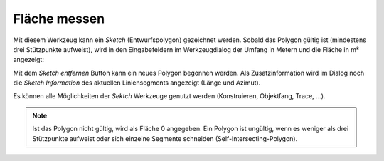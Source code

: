 Fläche messen
=============

Mit diesem Werkzeug kann ein *Sketch* (Entwurfspolygon) gezeichnet werden. 
Sobald das Polygon gültig ist (mindestens drei Stützpunkte aufweist), wird in den Eingabefeldern im 
Werkzeugdialog der Umfang in Metern und die Fläche in m² angezeigt:

.. image:: img/area1.png

Mit dem *Sketch entfernen* Button kann ein neues Polygon begonnen werden.
Als Zusatzinformation wird im Dialog noch die *Sketch Information* des aktuellen Liniensegments angezeigt (Länge und Azimut).

Es können alle Möglichkeiten der *Sektch* Werkzeuge genutzt werden (Konstruieren, Objektfang, Trace, ...).

.. note::
   Ist das Polygon nicht gültig, wird als Fläche 0 angegeben. Ein Polygon ist ungültig, wenn es weniger als drei
   Stützpunkte aufweist oder sich einzelne Segmente schneiden (Self-Intersecting-Polygon). 